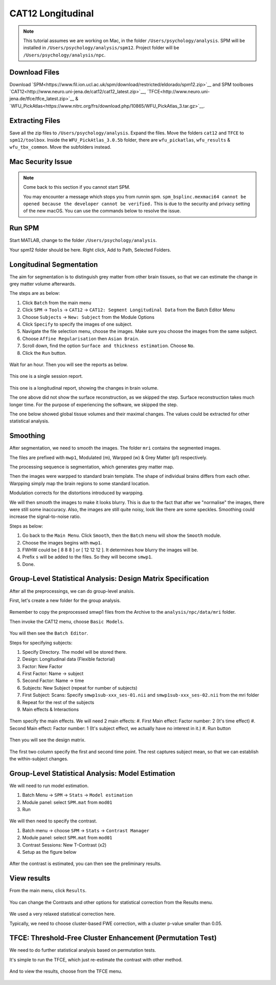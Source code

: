 CAT12 Longitudinal
##################

.. note::
    This tutorial assumes we are working on Mac, in the folder ``/Users/psychology/analysis``.
    SPM will be installed in ``/Users/psychology/analysis/spm12``.
    Project folder will be ``/Users/psychology/analysis/npc``.

Download Files
**************

Download `SPM<https://www.fil.ion.ucl.ac.uk/spm/download/restricted/eldorado/spm12.zip>`__ and SPM toolboxes `CAT12<http://www.neuro.uni-jena.de/cat12/cat12_latest.zip>`__, `TFCE<http://www.neuro.uni-jena.de/tfce/tfce_latest.zip>`__ & `WFU_PickAtlas<https://www.nitrc.org/frs/download.php/10865/WFU_PickAtlas_3.tar.gz>`__. 

Extracting Files
****************

Save all the zip files to ``/Users/psychology/analysis``. Expand the files. Move the folders ``cat12`` and ``TFCE`` to ``spm12/toolbox``. Inside the ``WFU_PickAtlas_3.0.5b`` folder, there are ``wfu_pickatlas``, ``wfu_results`` & ``wfu_tbx_common``. Move the subfolders instead.

.. figure:: 01_Install.gif

Mac Security Issue
******************

.. note::
    Come back to this section if you cannot start SPM.

    You may encounter a message which stops you from runnin spm.
    ``spm_bsplinc.mexmaci64 cannot be opened because the developer cannot be verified.``
    This is due to the security and privacy setting of the new macOS.
    You can use the commands below to resolve the issue.

.. 
    cd ~/
    sudo xattr -r -d com.apple.quarantine .
    sudo find . -name '*mexmaci64' -exec spctl --add {} \;

.. figure:: 02_security.png

Run SPM
*******

Start MATLAB, change to the folder ``/Users/psychology/analysis``.

Your spm12 folder should be here. Right click, Add to Path, Selected Folders.

.. figure:: 03_addpath.png

Longitudinal Segmentation
*************************

The aim for segmentation is to distinguish grey matter from other brain tissues, so that we can estimate the change in grey matter volume afterwards.

The steps are as below:

#. Click ``Batch`` from the main menu
#. Click ``SPM`` -> ``Tools`` -> ``CAT12`` -> ``CAT12: Segment Longitudinal Data`` from the Batch Editor Menu
#. Choose ``Subjects`` -> ``New: Subject`` from the Module Options
#. Click ``Specify`` to specify the images of one subject.
#. Navigate the file selection menu, choose the images. Make sure you choose the images from the same subject.
#. Choose ``Affine Regularisation`` then ``Asian Brain``.
#. Scroll down, find the option ``Surface and thickness estimation``. Choose ``No``.
#. Click the ``Run`` button. 

.. figure:: 05_segment.gif

Wait for an hour. Then you will see the reports as below.

.. figure:: 06_report_session.jpg

This one is a single session report. 

.. figure:: 07_report_long.jpg

This one is a longitudinal report, showing the changes in brain volume.

The one above did not show the surface reconstruction, as we skipped the step. Surface reconstruction takes much longer time. For the purpose of experiencing the software, we skipped the step.
 
The one below showed global tissue volumes and their maximal changes. The values could be extracted for other statistical analysis.

Smoothing
*********

After segmentation, we need to smooth the images. The folder ``mri`` contains the segmented images.

The files are prefixed with ``mwp1``, Modulated (m), Warpped (w) & Grey Matter (p1) respectively.

The processing sequence is segmentation, which generates grey matter map.

Then the images were warpped to standard brain template. The shape of individual brains differs from each other. Warpping simply map the brain regions to some standard location.

Modulation corrects for the distortions introduced by warpping.

We will then smooth the images to make it looks blurry. This is due to the fact that after we "normalise" the images, there were still some inaccuracy. Also, the images are still quite noisy, look like there are some speckles. Smoothing could increase the signal-to-noise ratio.

Steps as below:

#. Go back to the ``Main Menu``. Click ``Smooth``, then the ``Batch`` menu will show the ``Smooth`` module. 
#. Choose the images begins with ``mwp1``. 
#. FWHW could be [ 8 8 8 ] or [ 12 12 12 ]. It determines how blurry the images will be.
#. Prefix ``s`` will be added to the files. So they will become ``smwp1``.
#. Done.

Group-Level Statistical Analysis: Design Matrix Specification
*************************************************************

After all the preprocessings, we can do group-level analsis.

First, let's create a new folder for the group analysis.

.. figure:: 09_group_folder.gif

Remember to copy the preprocessed smwp1 files from the Archive to the ``analysis/npc/data/mri`` folder.

Then invoke the CAT12 menu, choose ``Basic Models``.

.. figure:: 10_model.gif

You will then see the ``Batch Editor``.

Steps for specifying subjects:

#. Specify Directory. The model will be stored there.
#. Design: Longitudinal data (Flexible factorial)
#. Factor: New Factor
#. First Factor: Name -> subject
#. Second Factor: Name -> time
#. Subjects: New Subject (repeat for number of subjects)
#. First Subject: Scans: Specify ``smwp1sub-xxx_ses-01.nii`` and ``smwp1sub-xxx_ses-02.nii`` from the mri folder
#. Repeat for the rest of the subjects
#. Main effects & Interactions

.. figure:: 11_modelsetup.gif

Them specify the main effects. We will need 2 main effects:
#. First Main effect: Factor number: 2 (It's time effect)
#. Second Main effect: Factor number: 1 (It's subject effect, we actually have no interest in it.)
#. Run button  

.. figure:: 12_modelsetup2.gif

Then you will see the design matrix.

.. figure:: 13_designmatrix.png

The first two column specify the first and second time point. The rest captures subject mean, so that we can establish the within-subject changes.

.. figure:: 13_designmatrix.png

Group-Level Statistical Analysis: Model Estimation
**************************************************

We will need to run model estimation. 

#. Batch Menu -> ``SPM`` -> ``Stats`` -> ``Model estimation``
#. Module panel: select ``SPM.mat`` from ``mod01``
#. Run

.. figure:: 14_estimate.png

We will then need to specify the contrast.

#. Batch menu -> choose ``SPM`` -> ``Stats`` -> ``Contrast Manager``
#. Module panel: select ``SPM.mat`` from ``mod01``
#. Contrast Sessions: New T-Contrast (x2)
#. Setup as the figure below

.. figure:: 15_contrast.png

After the contrast is estimated, you can then see the preliminary results.

View results
************

From the main menu, click ``Results``. 

.. figure:: 16_results.gif

You can change the Contrasts and other options for statistical correction from the Results menu.

.. figure:: 17_ResultsOptions.png

We used a very relaxed statistical correction here.

Typically, we need to choose cluster-based FWE correction, with a cluster p-value smaller than 0.05. 

TFCE: Threshold-Free Cluster Enhancement (Permutation Test)
***********************************************************

We need to do further statistical analysis based on permutation tests.

It's simple to run the TFCE, which just re-estimate the contrast with other method.

.. figure:: 18_TFCE_estimate.gif

And to view the results, choose from the TFCE menu.

.. figure:: 19_TFCE_results.gif

